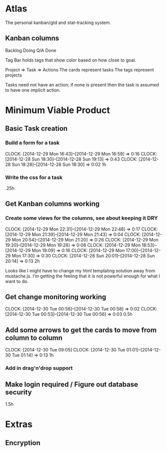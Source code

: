 * Atlas

The personal kanban/gtd and stat-tracking system.

** Kanban columns
Backlog
Doing
Q/A
Done

Tag Bar holds tags that show color based on how close to goal.

Project => Task  => Actions
The cards represent tasks
The tags represent projects

Tasks need not have an action; if none is present then the task
is assumed to have one implicit action.

* Minimum Viable Product

** Basic Task creation
*** Build a form for a task
    CLOCK: [2014-12-29 Mon 16:43]--[2014-12-29 Mon 16:59] =>  0:16
    CLOCK: [2014-12-28 Sun 18:30]--[2014-12-28 Sun 19:13] =>  0:43
    CLOCK: [2014-12-28 Sun 18:28]--[2014-12-28 Sun 18:30] =>  0:02
1h

*** Write the css for a task
.25h

** Get Kanban columns working
*** Create some views for the columns, see about keeping it DRY
    CLOCK: [2014-12-29 Mon 22:31]--[2014-12-29 Mon 22:48] =>  0:17
    CLOCK: [2014-12-29 Mon 21:39]--[2014-12-29 Mon 21:43] =>  0:04
    CLOCK: [2014-12-29 Mon 20:54]--[2014-12-29 Mon 21:20] =>  0:26
    CLOCK: [2014-12-29 Mon 19:20]--[2014-12-29 Mon 19:28] =>  0:08
    CLOCK: [2014-12-29 Mon 18:53]--[2014-12-29 Mon 19:09] =>  0:16
    CLOCK: [2014-12-29 Mon 17:00]--[2014-12-29 Mon 17:30] =>  0:30
    CLOCK: [2014-12-28 Sun 20:01]--[2014-12-28 Sun 20:14] =>  0:13
2h

Looks like I might have to change my html templating solution
away from mustache.js. I'm getting the feeling that it is not
powerful enough for what I want to do.

** Get change monitoring working
   CLOCK: [2014-12-30 Tue 00:56]--[2014-12-30 Tue 00:58] =>  0:02
   CLOCK: [2014-12-30 Tue 00:53]--[2014-12-30 Tue 00:56] =>  0:03
0.5h

** Add some arrows to get the cards to move from column to column
   CLOCK: [2014-12-30 Tue 09:05]
   CLOCK: [2014-12-30 Tue 01:01]--[2014-12-30 Tue 01:14] =>  0:13
1h

*** Add in drag'n'drop support

** Make login required / Figure out database security
1.5h

* Extras

** Encryption







